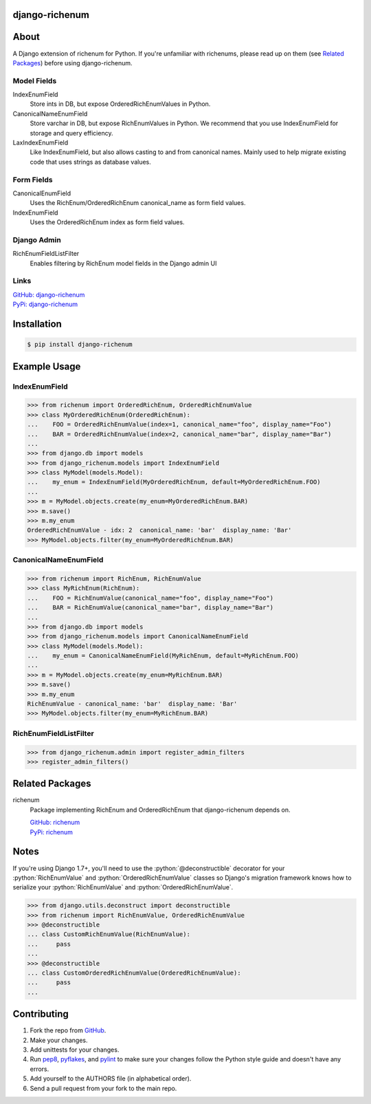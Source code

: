 .. role:: python(code)
          :language: python

django-richenum
===============

.. image:: https://travis-ci.org/hearsaycorp/django-richenum.png?branch=master
    :alt: Build Status
    :target: https://travis-ci.org/hearsaycorp/django-richenum

.. image:: https://img.shields.io/pypi/v/django-richenum.svg
    :alt: Latest PyPI Version
    :target: https://pypi.python.org/pypi/django-richenum/

.. image:: https://img.shields.io/pypi/pyversions/django-richenum.svg
    :alt: Python versions
    :target: https://pypi.org/project/django-richenum/

.. image:: https://img.shields.io/pypi/dm/django-richenum.svg
  :alt: Pypi Downloads
  :target: https://pypi.org/project/django-richenum/

About
=====
A Django extension of richenum for Python. If you're unfamiliar with richenums, please read up on them (see `Related Packages`_) before using django-richenum.

Model Fields
------------
IndexEnumField
  Store ints in DB, but expose OrderedRichEnumValues in Python.
CanonicalNameEnumField
  Store varchar in DB, but expose RichEnumValues in Python.
  We recommend that you use IndexEnumField for storage and query efficiency.
LaxIndexEnumField
  Like IndexEnumField, but also allows casting to and from canonical names.
  Mainly used to help migrate existing code that uses strings as database values.

Form Fields
-----------
CanonicalEnumField
  Uses the RichEnum/OrderedRichEnum canonical_name as form field values.
IndexEnumField
  Uses the OrderedRichEnum index as form field values.

Django Admin
------------
RichEnumFieldListFilter
  Enables filtering by RichEnum model fields in the Django admin UI

Links
-----
| `GitHub: django-richenum <https://github.com/hearsaycorp/django-richenum>`_
| `PyPi: django-richenum <https://pypi.python.org/pypi/django-richenum/>`_

Installation
============
.. code:: bash

    $ pip install django-richenum

Example Usage
=============

IndexEnumField
--------------
.. code:: python

    >>> from richenum import OrderedRichEnum, OrderedRichEnumValue
    >>> class MyOrderedRichEnum(OrderedRichEnum):
    ...    FOO = OrderedRichEnumValue(index=1, canonical_name="foo", display_name="Foo")
    ...    BAR = OrderedRichEnumValue(index=2, canonical_name="bar", display_name="Bar")
    ...
    >>> from django.db import models
    >>> from django_richenum.models import IndexEnumField
    >>> class MyModel(models.Model):
    ...    my_enum = IndexEnumField(MyOrderedRichEnum, default=MyOrderedRichEnum.FOO)
    ...
    >>> m = MyModel.objects.create(my_enum=MyOrderedRichEnum.BAR)
    >>> m.save()
    >>> m.my_enum
    OrderedRichEnumValue - idx: 2  canonical_name: 'bar'  display_name: 'Bar'
    >>> MyModel.objects.filter(my_enum=MyOrderedRichEnum.BAR)


CanonicalNameEnumField
----------------------
.. code:: python

    >>> from richenum import RichEnum, RichEnumValue
    >>> class MyRichEnum(RichEnum):
    ...    FOO = RichEnumValue(canonical_name="foo", display_name="Foo")
    ...    BAR = RichEnumValue(canonical_name="bar", display_name="Bar")
    ...
    >>> from django.db import models
    >>> from django_richenum.models import CanonicalNameEnumField
    >>> class MyModel(models.Model):
    ...    my_enum = CanonicalNameEnumField(MyRichEnum, default=MyRichEnum.FOO)
    ...
    >>> m = MyModel.objects.create(my_enum=MyRichEnum.BAR)
    >>> m.save()
    >>> m.my_enum
    RichEnumValue - canonical_name: 'bar'  display_name: 'Bar'
    >>> MyModel.objects.filter(my_enum=MyRichEnum.BAR)

RichEnumFieldListFilter
-----------------------
.. code:: python

    >>> from django_richenum.admin import register_admin_filters
    >>> register_admin_filters()


Related Packages
================

richenum
  Package implementing RichEnum and OrderedRichEnum that django-richenum depends on.

  | `GitHub: richenum <https://github.com/hearsaycorp/richenum>`_

  | `PyPi: richenum <https://pypi.python.org/pypi/richenum/>`_

Notes
=====

If you're using Django 1.7+, you'll need to use the :python:`@deconstructible` decorator for your :python:`RichEnumValue` and :python:`OrderedRichEnumValue` classes so Django's migration framework knows how to serialize your :python:`RichEnumValue` and :python:`OrderedRichEnumValue`.

.. code:: python

    >>> from django.utils.deconstruct import deconstructible
    >>> from richenum import RichEnumValue, OrderedRichEnumValue
    >>> @deconstructible
    ... class CustomRichEnumValue(RichEnumValue):
    ...     pass
    ...
    >>> @deconstructible
    ... class CustomOrderedRichEnumValue(OrderedRichEnumValue):
    ...     pass
    ...

Contributing
============

#. Fork the repo from `GitHub <https://github.com/hearsaycorp/django-richenum>`_.
#. Make your changes.
#. Add unittests for your changes.
#. Run `pep8 <https://pypi.python.org/pypi/pep8>`_, `pyflakes <https://pypi.python.org/pypi/pyflakes>`_, and `pylint <https://pypi.python.org/pypi/pyflakes>`_ to make sure your changes follow the Python style guide and doesn't have any errors.
#. Add yourself to the AUTHORS file (in alphabetical order).
#. Send a pull request from your fork to the main repo.
